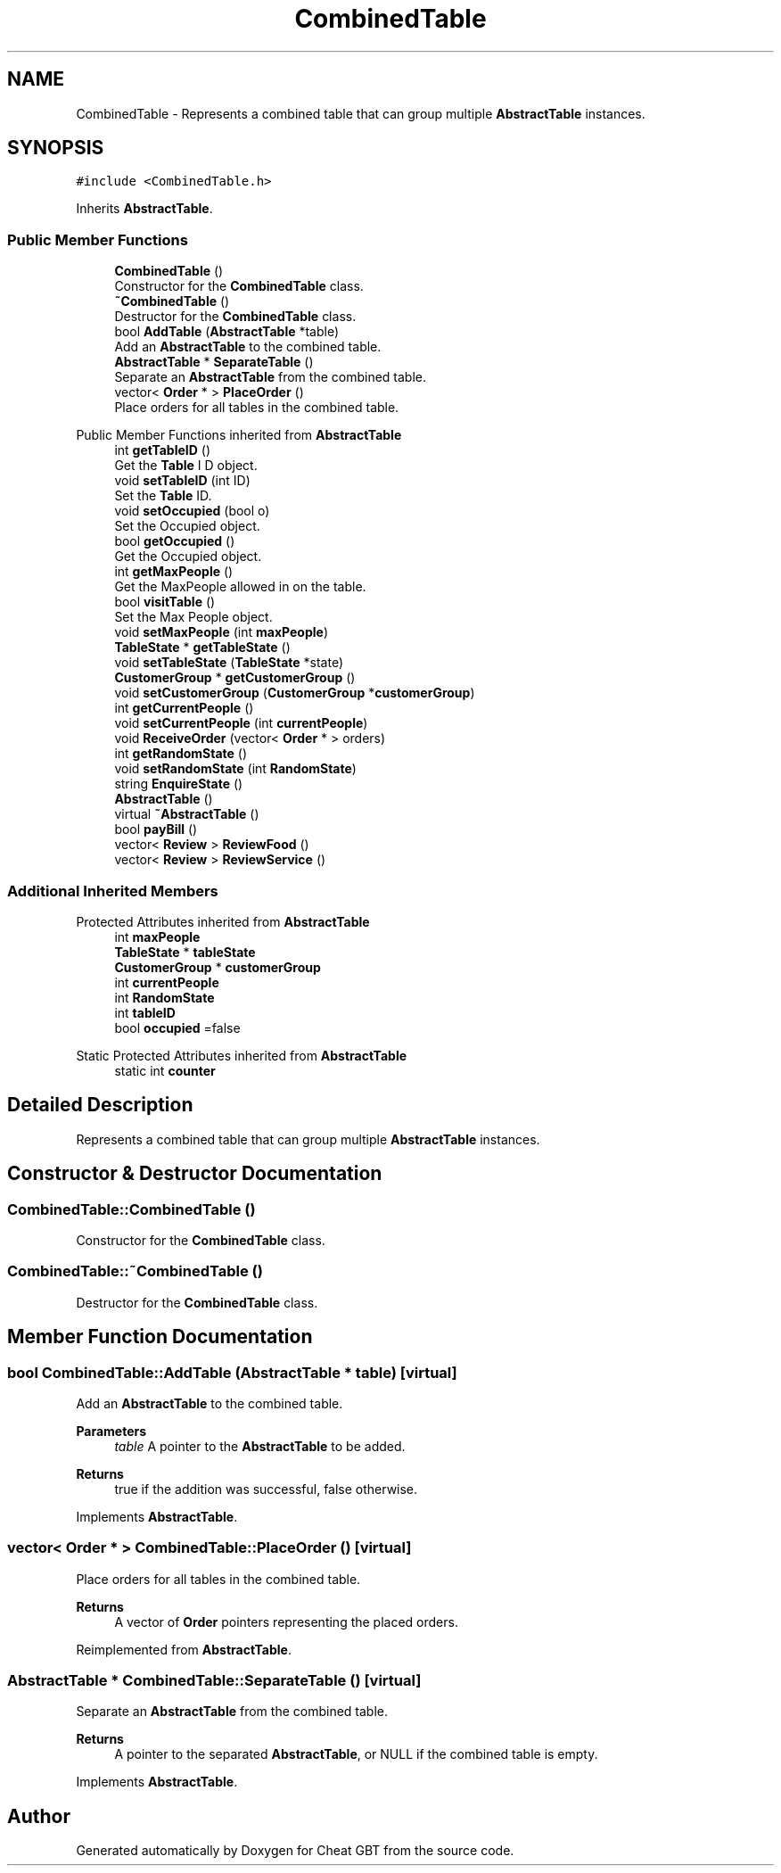 .TH "CombinedTable" 3 "Cheat GBT" \" -*- nroff -*-
.ad l
.nh
.SH NAME
CombinedTable \- Represents a combined table that can group multiple \fBAbstractTable\fP instances\&.  

.SH SYNOPSIS
.br
.PP
.PP
\fC#include <CombinedTable\&.h>\fP
.PP
Inherits \fBAbstractTable\fP\&.
.SS "Public Member Functions"

.in +1c
.ti -1c
.RI "\fBCombinedTable\fP ()"
.br
.RI "Constructor for the \fBCombinedTable\fP class\&. "
.ti -1c
.RI "\fB~CombinedTable\fP ()"
.br
.RI "Destructor for the \fBCombinedTable\fP class\&. "
.ti -1c
.RI "bool \fBAddTable\fP (\fBAbstractTable\fP *table)"
.br
.RI "Add an \fBAbstractTable\fP to the combined table\&. "
.ti -1c
.RI "\fBAbstractTable\fP * \fBSeparateTable\fP ()"
.br
.RI "Separate an \fBAbstractTable\fP from the combined table\&. "
.ti -1c
.RI "vector< \fBOrder\fP * > \fBPlaceOrder\fP ()"
.br
.RI "Place orders for all tables in the combined table\&. "
.in -1c

Public Member Functions inherited from \fBAbstractTable\fP
.in +1c
.ti -1c
.RI "int \fBgetTableID\fP ()"
.br
.RI "Get the \fBTable\fP I D object\&. "
.ti -1c
.RI "void \fBsetTableID\fP (int ID)"
.br
.RI "Set the \fBTable\fP ID\&. "
.ti -1c
.RI "void \fBsetOccupied\fP (bool o)"
.br
.RI "Set the Occupied object\&. "
.ti -1c
.RI "bool \fBgetOccupied\fP ()"
.br
.RI "Get the Occupied object\&. "
.ti -1c
.RI "int \fBgetMaxPeople\fP ()"
.br
.RI "Get the MaxPeople allowed in on the table\&. "
.ti -1c
.RI "bool \fBvisitTable\fP ()"
.br
.RI "Set the Max People object\&. "
.ti -1c
.RI "void \fBsetMaxPeople\fP (int \fBmaxPeople\fP)"
.br
.ti -1c
.RI "\fBTableState\fP * \fBgetTableState\fP ()"
.br
.ti -1c
.RI "void \fBsetTableState\fP (\fBTableState\fP *state)"
.br
.ti -1c
.RI "\fBCustomerGroup\fP * \fBgetCustomerGroup\fP ()"
.br
.ti -1c
.RI "void \fBsetCustomerGroup\fP (\fBCustomerGroup\fP *\fBcustomerGroup\fP)"
.br
.ti -1c
.RI "int \fBgetCurrentPeople\fP ()"
.br
.ti -1c
.RI "void \fBsetCurrentPeople\fP (int \fBcurrentPeople\fP)"
.br
.ti -1c
.RI "void \fBReceiveOrder\fP (vector< \fBOrder\fP * > orders)"
.br
.ti -1c
.RI "int \fBgetRandomState\fP ()"
.br
.ti -1c
.RI "void \fBsetRandomState\fP (int \fBRandomState\fP)"
.br
.ti -1c
.RI "string \fBEnquireState\fP ()"
.br
.ti -1c
.RI "\fBAbstractTable\fP ()"
.br
.ti -1c
.RI "virtual \fB~AbstractTable\fP ()"
.br
.ti -1c
.RI "bool \fBpayBill\fP ()"
.br
.ti -1c
.RI "vector< \fBReview\fP > \fBReviewFood\fP ()"
.br
.ti -1c
.RI "vector< \fBReview\fP > \fBReviewService\fP ()"
.br
.in -1c
.SS "Additional Inherited Members"


Protected Attributes inherited from \fBAbstractTable\fP
.in +1c
.ti -1c
.RI "int \fBmaxPeople\fP"
.br
.ti -1c
.RI "\fBTableState\fP * \fBtableState\fP"
.br
.ti -1c
.RI "\fBCustomerGroup\fP * \fBcustomerGroup\fP"
.br
.ti -1c
.RI "int \fBcurrentPeople\fP"
.br
.ti -1c
.RI "int \fBRandomState\fP"
.br
.ti -1c
.RI "int \fBtableID\fP"
.br
.ti -1c
.RI "bool \fBoccupied\fP =false"
.br
.in -1c

Static Protected Attributes inherited from \fBAbstractTable\fP
.in +1c
.ti -1c
.RI "static int \fBcounter\fP"
.br
.in -1c
.SH "Detailed Description"
.PP 
Represents a combined table that can group multiple \fBAbstractTable\fP instances\&. 
.SH "Constructor & Destructor Documentation"
.PP 
.SS "CombinedTable::CombinedTable ()"

.PP
Constructor for the \fBCombinedTable\fP class\&. 
.SS "CombinedTable::~CombinedTable ()"

.PP
Destructor for the \fBCombinedTable\fP class\&. 
.SH "Member Function Documentation"
.PP 
.SS "bool CombinedTable::AddTable (\fBAbstractTable\fP * table)\fC [virtual]\fP"

.PP
Add an \fBAbstractTable\fP to the combined table\&. 
.PP
\fBParameters\fP
.RS 4
\fItable\fP A pointer to the \fBAbstractTable\fP to be added\&. 
.RE
.PP
\fBReturns\fP
.RS 4
true if the addition was successful, false otherwise\&. 
.RE
.PP

.PP
Implements \fBAbstractTable\fP\&.
.SS "vector< \fBOrder\fP * > CombinedTable::PlaceOrder ()\fC [virtual]\fP"

.PP
Place orders for all tables in the combined table\&. 
.PP
\fBReturns\fP
.RS 4
A vector of \fBOrder\fP pointers representing the placed orders\&. 
.RE
.PP

.PP
Reimplemented from \fBAbstractTable\fP\&.
.SS "\fBAbstractTable\fP * CombinedTable::SeparateTable ()\fC [virtual]\fP"

.PP
Separate an \fBAbstractTable\fP from the combined table\&. 
.PP
\fBReturns\fP
.RS 4
A pointer to the separated \fBAbstractTable\fP, or NULL if the combined table is empty\&. 
.RE
.PP

.PP
Implements \fBAbstractTable\fP\&.

.SH "Author"
.PP 
Generated automatically by Doxygen for Cheat GBT from the source code\&.
